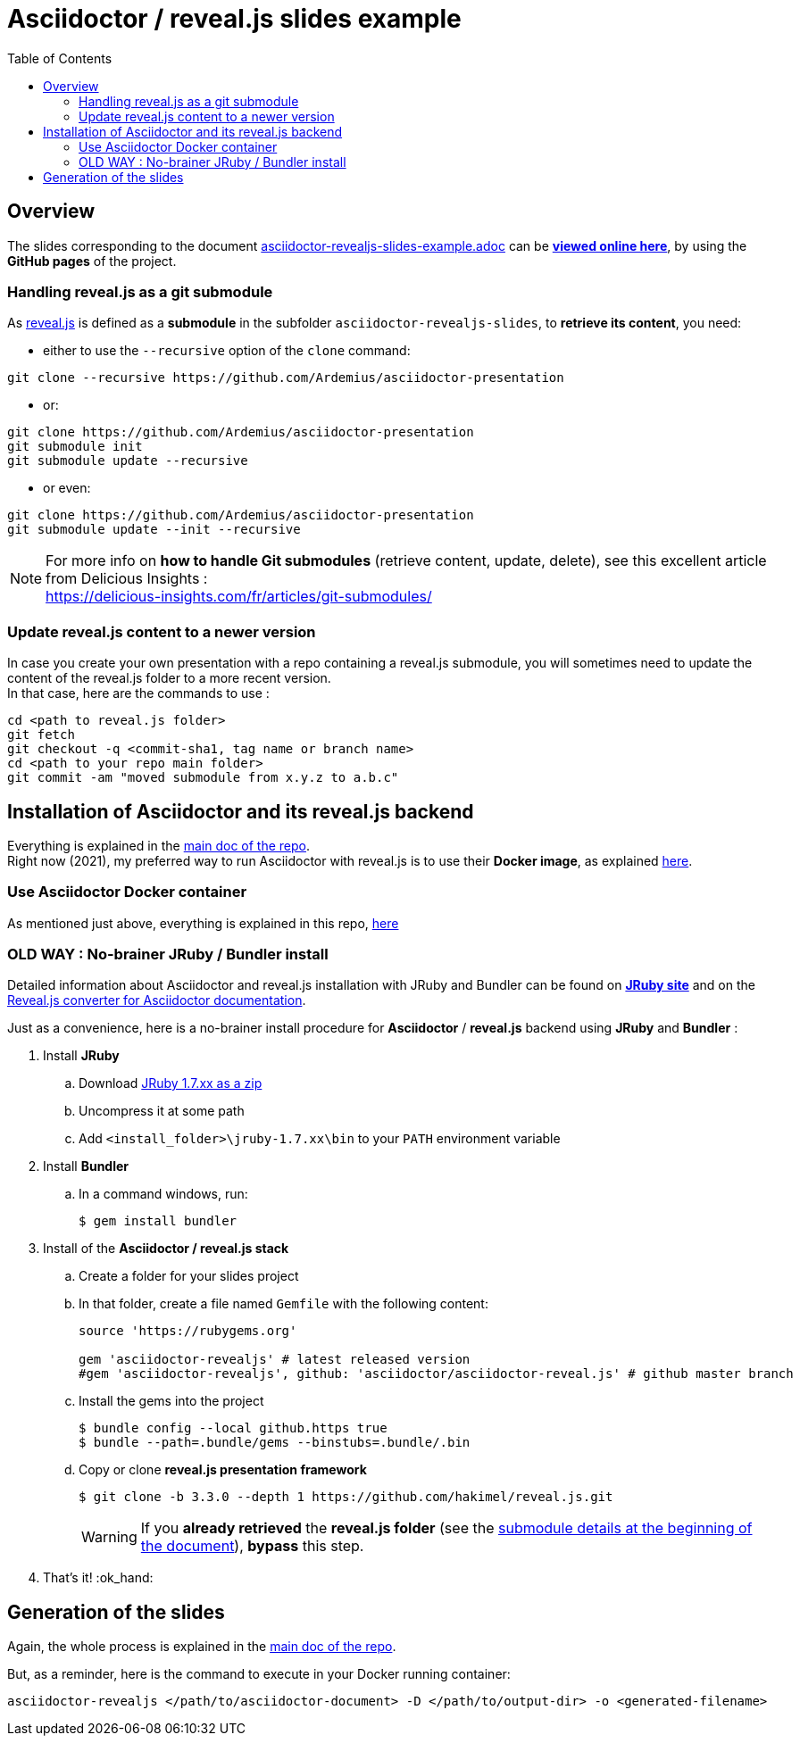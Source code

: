 = Asciidoctor / reveal.js slides example
:icons: font
:source-highlighter: highlightjs
// check https://github.com/Ardemius/personal-wiki/wiki/AsciiDoctor-tips for tips on table of content in GitHub
:toc: macro

toc::[]

== Overview

The slides corresponding to the document https://github.com/Ardemius/asciidoctor-presentation/blob/master/asciidoctor-revealjs-slides/asciidoctor-revealjs-slides-example.adoc[asciidoctor-revealjs-slides-example.adoc] can be http://ardemius.github.io/asciidoctor-presentation/asciidoctor-revealjs-slides/asciidoctor-revealjs-slides-example.html[*viewed online here*], by using the *GitHub pages* of the project.

=== Handling reveal.js as a git submodule

As https://github.com/hakimel/reveal.js[reveal.js] is defined as a *submodule* in the subfolder `asciidoctor-revealjs-slides`, to *retrieve its content*, you need:

* either to use the `--recursive` option of the `clone` command: +
----
git clone --recursive https://github.com/Ardemius/asciidoctor-presentation
----
* or: +
----
git clone https://github.com/Ardemius/asciidoctor-presentation
git submodule init
git submodule update --recursive
----
* or even: +
----
git clone https://github.com/Ardemius/asciidoctor-presentation
git submodule update --init --recursive
----

[NOTE]
====
For more info on *how to handle Git submodules* (retrieve content, update, delete), see this excellent article from Delicious Insights : +
https://delicious-insights.com/fr/articles/git-submodules/
====

=== Update reveal.js content to a newer version

In case you create your own presentation with a repo containing a reveal.js submodule, you will sometimes need to update the content of the reveal.js folder to a more recent version. +
In that case, here are the commands to use : 

[source, bash]
----
cd <path to reveal.js folder>
git fetch
git checkout -q <commit-sha1, tag name or branch name>
cd <path to your repo main folder>
git commit -am "moved submodule from x.y.z to a.b.c"
----

== Installation of Asciidoctor and its reveal.js backend

Everything is explained in the https://github.com/Ardemius/asciidoctor-presentation#installation-instructions[main doc of the repo]. +
Right now (2021), my preferred way to run Asciidoctor with reveal.js is to use their *Docker image*, as explained https://github.com/Ardemius/asciidoctor-presentation/blob/master/README.adoc#running-a-asciidoctor-docker-container--easiest-solution-[here].

=== Use Asciidoctor Docker container

As mentioned just above, everything is explained in this repo, https://github.com/Ardemius/asciidoctor-presentation/blob/master/README.adoc#running-a-asciidoctor-docker-container--easiest-solution-[here]

=== OLD WAY : No-brainer JRuby / Bundler install

Detailed information about Asciidoctor and reveal.js installation with JRuby and Bundler can be found on http://jruby.org/[*JRuby site*] and on the https://docs.asciidoctor.org/reveal.js-converter/latest/setup/ruby-setup/[Reveal.js converter for Asciidoctor documentation].

Just as a convenience, here is a no-brainer install procedure for *Asciidoctor* / *reveal.js* backend using *JRuby* and *Bundler* :

. Install *JRuby*
.. Download https://s3.amazonaws.com/jruby.org/downloads/1.7.26/jruby-bin-1.7.26.zip[JRuby 1.7.xx as a zip]
.. Uncompress it at some path
.. Add `<install_folder>\jruby-1.7.xx\bin` to your `PATH` environment variable
. Install *Bundler*
.. In a command windows, run:
+
[source,bash]
----
$ gem install bundler
----
. Install of the *Asciidoctor / reveal.js stack*
.. Create a folder for your slides project
.. In that folder, create a file named `Gemfile` with the following content:
+
----
source 'https://rubygems.org'

gem 'asciidoctor-revealjs' # latest released version
#gem 'asciidoctor-revealjs', github: 'asciidoctor/asciidoctor-reveal.js' # github master branch
----	
.. Install the gems into the project
+
[source,bash]
----
$ bundle config --local github.https true
$ bundle --path=.bundle/gems --binstubs=.bundle/.bin
----
.. Copy or clone *reveal.js presentation framework*
+
[source,bash]
----
$ git clone -b 3.3.0 --depth 1 https://github.com/hakimel/reveal.js.git
----
+
[WARNING]
====
If you *already retrieved* the *reveal.js folder* (see the https://github.com/Ardemius/asciidoctor-presentation/tree/master/asciidoctor-revealjs-slides#asciidoctor--revealjs-slides-example[submodule details at the beginning of the document]), *bypass* this step.
====
. That's it! :ok_hand:

== Generation of the slides

Again, the whole process is explained in the https://github.com/Ardemius/asciidoctor-presentation#slides-rendering-with-revealjs[main doc of the repo].

But, as a reminder, here is the command to execute in your Docker running container:

[source,bash]
----
asciidoctor-revealjs </path/to/asciidoctor-document> -D </path/to/output-dir> -o <generated-filename>
----
